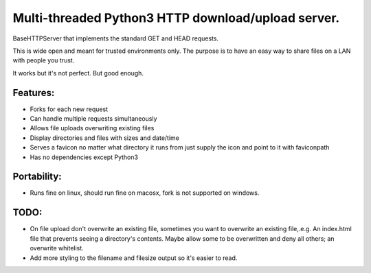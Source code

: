 Multi-threaded Python3 HTTP download/upload server.
===================================================

BaseHTTPServer that implements the standard GET and HEAD requests.

This is wide open and meant for trusted environments only.
The purpose is to have an easy way to share files on a LAN with people
you trust.

It works but it's not perfect. But good enough.


Features:
---------

* Forks for each new request
* Can handle multiple requests simultaneously
* Allows file uploads overwriting existing files
* Display directories and files with sizes and date/time
* Serves a favicon no matter what directory it runs from
  just supply the icon and point to it with faviconpath
* Has no dependencies except Python3


Portability:
------------

* Runs fine on linux, should run fine on macosx, fork is not supported
  on windows.



TODO:
-----

- On file upload don't overwrite an existing file, sometimes you want to overwrite an existing file,.e.g. An index.html file that prevents seeing a directory's contents. Maybe allow some to be overwritten and deny all others; an overwrite whitelist.

- Add more styling to the filename and filesize output so it's easier to read.

